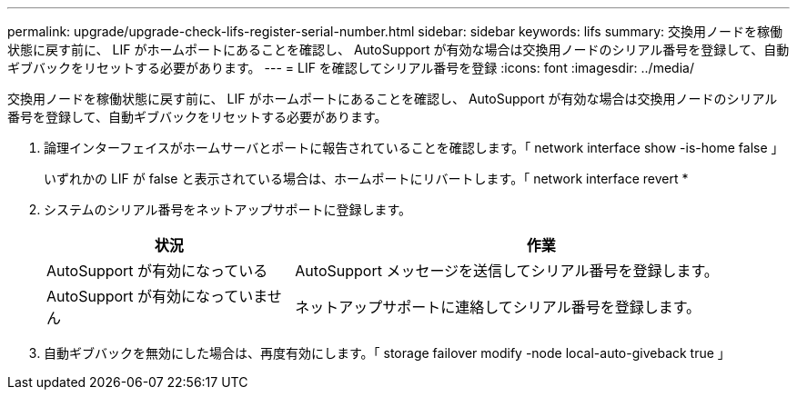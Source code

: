 ---
permalink: upgrade/upgrade-check-lifs-register-serial-number.html 
sidebar: sidebar 
keywords: lifs 
summary: 交換用ノードを稼働状態に戻す前に、 LIF がホームポートにあることを確認し、 AutoSupport が有効な場合は交換用ノードのシリアル番号を登録して、自動ギブバックをリセットする必要があります。 
---
= LIF を確認してシリアル番号を登録
:icons: font
:imagesdir: ../media/


[role="lead"]
交換用ノードを稼働状態に戻す前に、 LIF がホームポートにあることを確認し、 AutoSupport が有効な場合は交換用ノードのシリアル番号を登録して、自動ギブバックをリセットする必要があります。

. 論理インターフェイスがホームサーバとポートに報告されていることを確認します。「 network interface show -is-home false 」
+
いずれかの LIF が false と表示されている場合は、ホームポートにリバートします。「 network interface revert *

. システムのシリアル番号をネットアップサポートに登録します。
+
[cols="1,2"]
|===
| 状況 | 作業 


 a| 
AutoSupport が有効になっている
 a| 
AutoSupport メッセージを送信してシリアル番号を登録します。



 a| 
AutoSupport が有効になっていません
 a| 
ネットアップサポートに連絡してシリアル番号を登録します。

|===
. 自動ギブバックを無効にした場合は、再度有効にします。「 storage failover modify -node local-auto-giveback true 」

